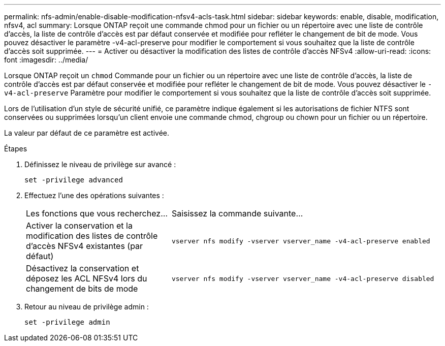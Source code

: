 ---
permalink: nfs-admin/enable-disable-modification-nfsv4-acls-task.html 
sidebar: sidebar 
keywords: enable, disable, modification, nfsv4, acl 
summary: Lorsque ONTAP reçoit une commande chmod pour un fichier ou un répertoire avec une liste de contrôle d’accès, la liste de contrôle d’accès est par défaut conservée et modifiée pour refléter le changement de bit de mode. Vous pouvez désactiver le paramètre -v4-acl-preserve pour modifier le comportement si vous souhaitez que la liste de contrôle d’accès soit supprimée. 
---
= Activer ou désactiver la modification des listes de contrôle d'accès NFSv4
:allow-uri-read: 
:icons: font
:imagesdir: ../media/


[role="lead"]
Lorsque ONTAP reçoit un `chmod` Commande pour un fichier ou un répertoire avec une liste de contrôle d’accès, la liste de contrôle d’accès est par défaut conservée et modifiée pour refléter le changement de bit de mode. Vous pouvez désactiver le `-v4-acl-preserve` Paramètre pour modifier le comportement si vous souhaitez que la liste de contrôle d’accès soit supprimée.

Lors de l'utilisation d'un style de sécurité unifié, ce paramètre indique également si les autorisations de fichier NTFS sont conservées ou supprimées lorsqu'un client envoie une commande chmod, chgroup ou chown pour un fichier ou un répertoire.

La valeur par défaut de ce paramètre est activée.

.Étapes
. Définissez le niveau de privilège sur avancé :
+
`set -privilege advanced`

. Effectuez l'une des opérations suivantes :
+
[cols="35,65"]
|===


| Les fonctions que vous recherchez... | Saisissez la commande suivante... 


 a| 
Activer la conservation et la modification des listes de contrôle d'accès NFSv4 existantes (par défaut)
 a| 
`vserver nfs modify -vserver vserver_name -v4-acl-preserve enabled`



 a| 
Désactivez la conservation et déposez les ACL NFSv4 lors du changement de bits de mode
 a| 
`vserver nfs modify -vserver vserver_name -v4-acl-preserve disabled`

|===
. Retour au niveau de privilège admin :
+
`set -privilege admin`


